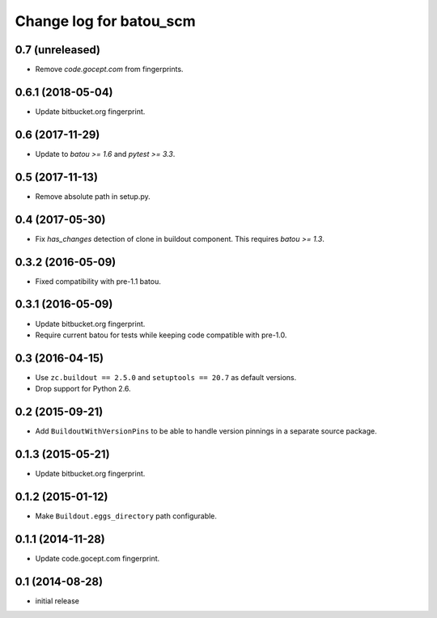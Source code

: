 ========================
Change log for batou_scm
========================

0.7 (unreleased)
================

- Remove `code.gocept.com` from fingerprints.


0.6.1 (2018-05-04)
==================

- Update bitbucket.org fingerprint.


0.6 (2017-11-29)
================

- Update to `batou >= 1.6` and `pytest >= 3.3`.


0.5 (2017-11-13)
================

- Remove absolute path in setup.py.


0.4 (2017-05-30)
================

- Fix `has_changes` detection of clone in buildout component.
  This requires `batou >= 1.3`.


0.3.2 (2016-05-09)
==================

- Fixed compatibility with pre-1.1 batou.


0.3.1 (2016-05-09)
==================

- Update bitbucket.org fingerprint.

- Require current batou for tests while keeping code compatible with pre-1.0.


0.3 (2016-04-15)
================

- Use ``zc.buildout == 2.5.0`` and ``setuptools == 20.7`` as default versions.

- Drop support for Python 2.6.


0.2 (2015-09-21)
================

- Add ``BuildoutWithVersionPins`` to be able to handle version pinnings in a
  separate source package.


0.1.3 (2015-05-21)
==================

- Update bitbucket.org fingerprint.


0.1.2 (2015-01-12)
==================

- Make ``Buildout.eggs_directory`` path configurable.


0.1.1 (2014-11-28)
==================

- Update code.gocept.com fingerprint.


0.1 (2014-08-28)
================

- initial release
